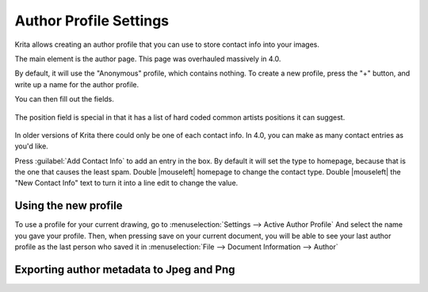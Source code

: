 .. _author_settings:

=======================
Author Profile Settings
=======================

Krita allows creating an author profile that you can use to store contact info into your images.

The main element is the author page. This page was overhauled massively in 4.0.

By default, it will use the "Anonymous" profile, which contains nothing. To create a new profile, press the "+" button, and write up a name for the author profile.

You can then fill out the fields.

.. figure:: /images/en/Krita_4_0_preferences_author_page.png
   :align: center
   :figwidth: 800

   The position field is special in that it has a list of hard coded common artists positions it can suggest.

In older versions of Krita there could only be one of each contact info. In 4.0, you can make as many contact entries as you'd like.

Press :guilabel:`Add Contact Info`  to add an entry in the box. By default it will set the type to homepage, because that is the one that causes the least spam. Double |mouseleft| homepage to change the contact type. Double |mouseleft| the "New Contact Info" text to turn it into a line edit to change the value.

Using the new profile
---------------------

To use a profile for your current drawing, go to :menuselection:`Settings --> Active Author Profile`  And select the name you gave your profile. Then, when pressing save on your current document, you will be able to see your last author profile as the last person who saved it in :menuselection:`File --> Document Information --> Author` 

Exporting author metadata to Jpeg and Png
-----------------------------------------

.. versionadded:: 4.0

    The jpeg and png export both have :guilabel:`Sign with author data` options. Toggling these will store the Nickname and the *first entry in the contact info* into the metadata of png or jpeg.

    For the above example in the screenshot, that would result in: ``ExampleMan (http://example.com)`` being stored in the metadata.

